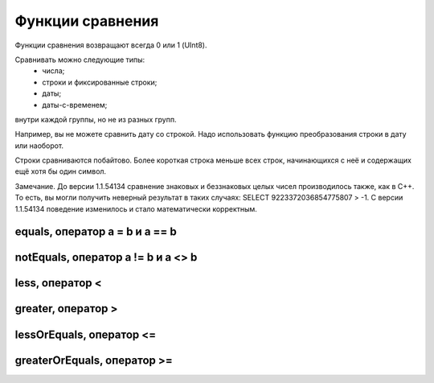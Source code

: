 Функции сравнения
-----------------

Функции сравнения возвращают всегда 0 или 1 (UInt8).

Сравнивать можно следующие типы:
 * числа;
 * строки и фиксированные строки;
 * даты;
 * даты-с-временем;

внутри каждой группы, но не из разных групп.

Например, вы не можете сравнить дату со строкой. Надо использовать функцию преобразования строки в дату или наоборот.

Строки сравниваются побайтово. Более короткая строка меньше всех строк, начинающихся с неё и содержащих ещё хотя бы один символ.

Замечание. До версии 1.1.54134 сравнение знаковых и беззнаковых целых чисел производилось также, как в C++. То есть, вы могли получить неверный результат в таких случаях: SELECT 9223372036854775807 > -1. С версии 1.1.54134 поведение изменилось и стало математически корректным.

equals, оператор a = b и a == b
~~~~~~~~~~~~~~~~~~~~~~~~~~~~~~~

notEquals, оператор a != b и a <> b
~~~~~~~~~~~~~~~~~~~~~~~~~~~~~~~~~~~~

less, оператор <
~~~~~~~~~~~~~~~~~

greater, оператор >
~~~~~~~~~~~~~~~~~~~

lessOrEquals, оператор <=
~~~~~~~~~~~~~~~~~~~~~~~~~

greaterOrEquals, оператор >=
~~~~~~~~~~~~~~~~~~~~~~~~~~~~
